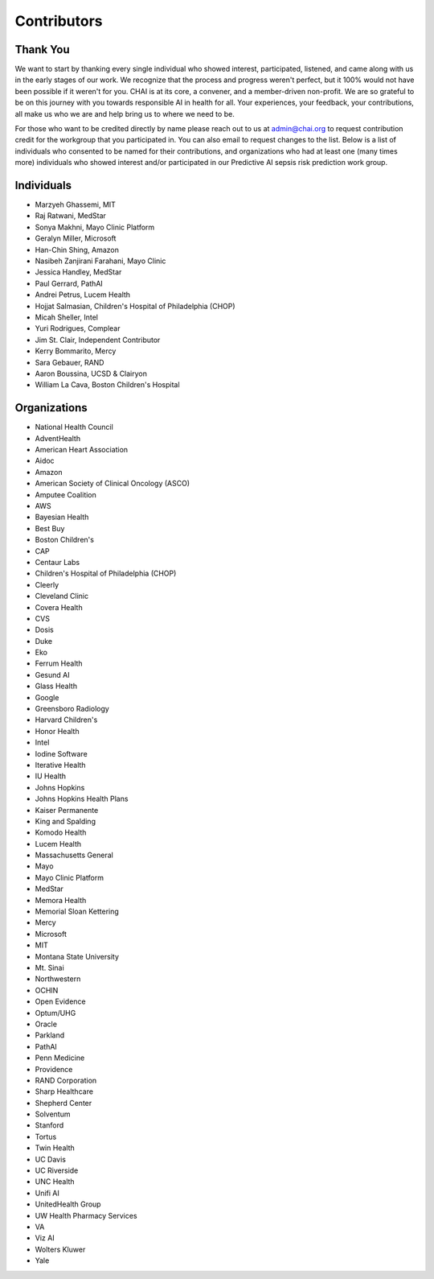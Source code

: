 Contributors
============

Thank You
---------

We want to start by thanking every single individual who showed
interest, participated, listened, and came along with us in the early
stages of our work. We recognize that the process and progress weren't
perfect, but it 100% would not have been possible if it weren't for you.
CHAI is at its core, a convener, and a member-driven non-profit. We are
so grateful to be on this journey with you towards responsible AI in
health for all. Your experiences, your feedback, your contributions, all
make us who we are and help bring us to where we need to be.

For those who want to be credited directly by name please reach out to
us at admin@chai.org to request contribution credit for the workgroup
that you participated in. You can also email to request changes to the
list. Below is a list of individuals who consented to be named for their
contributions, and organizations who had at least one (many times more)
individuals who showed interest and/or participated in our Predictive AI
sepsis risk prediction work group. 

Individuals
-----------

* Marzyeh Ghassemi, MIT
* Raj Ratwani, MedStar
* Sonya Makhni, Mayo Clinic Platform
* Geralyn Miller, Microsoft
* Han-Chin Shing, Amazon
* Nasibeh Zanjirani Farahani, Mayo Clinic
* Jessica Handley, MedStar
* Paul Gerrard, PathAI
* Andrei Petrus, Lucem Health
* Hojjat Salmasian, Children's Hospital of Philadelphia (CHOP)
* Micah Sheller, Intel
* Yuri Rodrigues, Complear
* Jim St. Clair, Independent Contributor
* Kerry Bommarito, Mercy
* Sara Gebauer, RAND
* Aaron Boussina, UCSD & Clairyon
* William La Cava, Boston Children's Hospital

Organizations
-------------

* National Health Council
* AdventHealth
* American Heart Association
* Aidoc
* Amazon
* American Society of Clinical Oncology (ASCO)
* Amputee Coalition
* AWS
* Bayesian Health
* Best Buy
* Boston Children's 
* CAP
* Centaur Labs
* Children's Hospital of Philadelphia (CHOP)
* Cleerly
* Cleveland Clinic
* Covera Health
* CVS
* Dosis
* Duke
* Eko
* Ferrum Health
* Gesund AI
* Glass Health
* Google
* Greensboro Radiology
* Harvard Children's 
* Honor Health
* Intel
* Iodine Software
* Iterative Health
* IU Health
* Johns Hopkins
* Johns Hopkins Health Plans
* Kaiser Permanente
* King and Spalding
* Komodo Health
* Lucem Health
* Massachusetts General
* Mayo
* Mayo Clinic Platform
* MedStar
* Memora Health
* Memorial Sloan Kettering
* Mercy
* Microsoft
* MIT
* Montana State University
* Mt. Sinai
* Northwestern
* OCHIN
* Open Evidence
* Optum/UHG
* Oracle
* Parkland
* PathAI
* Penn Medicine
* Providence
* RAND Corporation
* Sharp Healthcare
* Shepherd Center
* Solventum
* Stanford
* Tortus
* Twin Health 
* UC Davis
* UC Riverside
* UNC Health
* Unifi AI
* UnitedHealth Group
* UW Health Pharmacy Services
* VA
* Viz AI 
* Wolters Kluwer
* Yale
